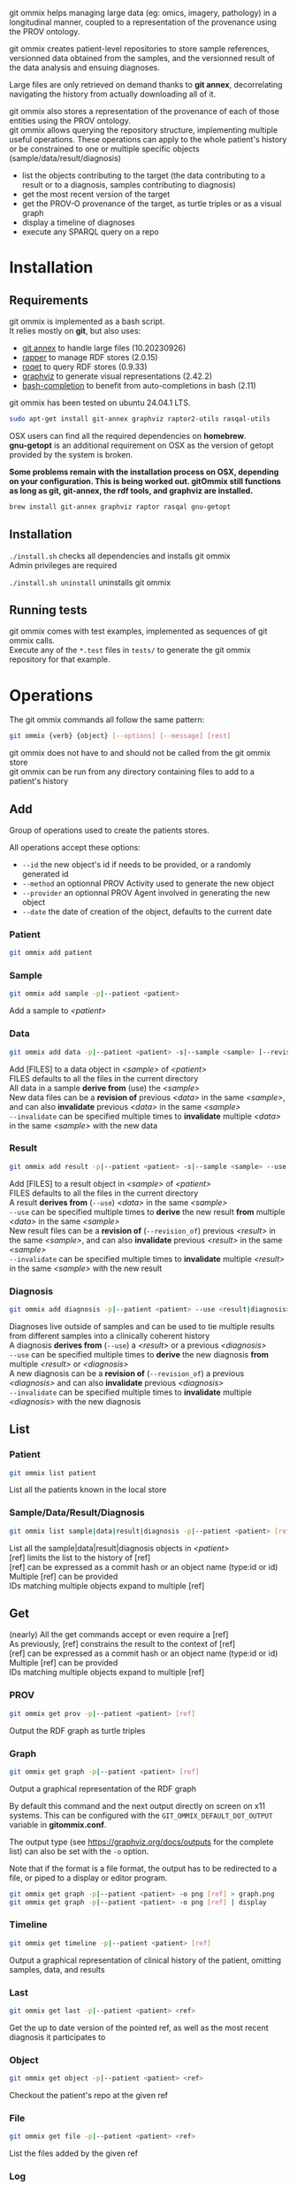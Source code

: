git ommix helps managing large data (eg: omics, imagery, pathology) in a longitudinal manner, coupled to a representation of the provenance using the PROV ontology.

git ommix creates patient-level repositories to store sample references, versionned data obtained from the samples, and the versionned result of the data analysis and ensuing diagnoses.

Large files are only retrieved on demand thanks to *git annex*, decorrelating navigating the history from actually downloading all of it.

git ommix also stores a representation of the provenance of each of those entities using the PROV ontology.\\
git ommix allows querying the repository structure, implementing multiple useful operations. These operations can apply to the whole patient's history or be constrained to one or multiple specific objects (sample/data/result/diagnosis)
- list the objects contributing to the target (the data contributing to a result or to a diagnosis, samples contributing to diagnosis)
- get the most recent version of the target
- get the PROV-O provenance of the target, as turtle triples or as a visual graph
- display a timeline of diagnoses
- execute any SPARQL query on a repo


* Installation

** Requirements

git ommix is implemented as a bash script.\\
It relies mostly on *git*, but also uses:
- [[https://git-annex.branchable.com][git annex]] to handle large files (10.20230926)
- [[https://librdf.org/raptor/rapper.html][rapper]] to manage RDF stores (2.0.15)
- [[https://librdf.org/rasqal/roqet.html][roqet]] to query RDF stores (0.9.33)
- [[https://graphviz.org/][graphviz]] to generate visual representations (2.42.2)
- [[https://github.com/scop/bash-completion/][bash-completion]] to benefit from auto-completions in bash (2.11)

git ommix has been tested on ubuntu 24.04.1 LTS.

#+begin_src sh
sudo apt-get install git-annex graphviz raptor2-utils rasqal-utils
#+end_src

OSX users can find all the required dependencies on *homebrew*.\\
*gnu-getopt* is an additional requirement on OSX as the version of getopt provided by the system is broken.

*Some problems remain with the installation process on OSX, depending on your configuration. This is being worked out. gitOmmix still functions as long as git, git-annex, the rdf tools, and graphviz are installed.*

#+begin_src sh
brew install git-annex graphviz raptor rasqal gnu-getopt
#+end_src

** Installation

~./install.sh~ checks all dependencies and installs git ommix\\
Admin privileges are required

~./install.sh uninstall~ uninstalls git ommix

** Running tests

git ommix comes with test examples, implemented as sequences of git ommix calls.\\
Execute any of the ~*.test~ files in ~tests/~ to generate the git ommix repository for that example.

* Operations

The git ommix commands all follow the same pattern:

#+begin_src sh
git ommix {verb} {object} [--options] [--message] [rest]
#+end_src

git ommix does not have to and should not be called from the git ommix store\\
git ommix can be run from any directory containing files to add to a patient's history

** Add

Group of operations used to create the patients stores.

All operations accept these options:
- ~--id~ the new object's id if needs to be provided, or a randomly generated id
- ~--method~ an optionnal PROV Activity used to generate the new object
- ~--provider~ an optionnal PROV Agent involved in generating the new object
- ~--date~ the date of creation of the object, defaults to the current date


*** Patient

#+begin_src sh
git ommix add patient
#+end_src

*** Sample

#+begin_src sh
git ommix add sample -p|--patient <patient>
#+end_src

Add a sample to /<patient>/

*** Data

#+begin_src sh
git ommix add data -p|--patient <patient> -s|--sample <sample> [--revision_of <data>] [--invalidate <data>] [FILES]
#+end_src

Add [FILES] to a data object in /<sample>/ of /<patient>/ \\
FILES defaults to all the files in the current directory\\
All data in a sample *derive from* (use) the /<sample>/ \\
New data files can be a *revision of* previous /<data>/ in the same /<sample>/, and can also *invalidate* previous /<data>/ in the same /<sample>/ \\
~--invalidate~ can be specified multiple times to *invalidate* multiple /<data>/ in the same /<sample>/ with the new data

*** Result

#+begin_src sh
git ommix add result -p|--patient <patient> -s|--sample <sample> --use <data> [--revision_of <result>] [--invalidate <result>] [FILES]
#+end_src

Add [FILES] to a result object in /<sample>/ of /<patient>/ \\
FILES defaults to all the files in the current directory\\
A result *derives from* (~--use~) /<data>/ in the same /<sample>/ \\
~--use~ can be specified multiple times to *derive* the new result *from* multiple /<data>/ in the same /<sample>/ \\
New result files can be a *revision of* (~--revision_of~) previous /<result>/ in the same /<sample>/, and can also *invalidate* previous /<result>/ in the same /<sample>/ \\
~--invalidate~ can be specified multiple times to *invalidate* multiple /<result>/ in the same /<sample>/ with the new result

*** Diagnosis

#+begin_src sh
git ommix add diagnosis -p|--patient <patient> --use <result|diagnosis> [--revision_of <diagnosis>] [--invalidate <diagnosis>]
#+end_src

Diagnoses live outside of samples and can be used to tie multiple results from different samples into a clinically coherent history\\
A diagnosis *derives from* (~--use~) a /<result>/ or a previous /<diagnosis>/ \\
~--use~ can be specified multiple times to *derive* the new diagnosis *from* multiple /<result>/ or /<diagnosis>/ \\
A new diagnosis can be a *revision of* (~--revision_of~) a previous /<diagnosis>/ and can also *invalidate* previous /<diagnosis>/ \\
~--invalidate~ can be specified multiple times to *invalidate* multiple /<diagnosis>/ with the new diagnosis

** List

*** Patient

#+begin_src sh
git ommix list patient
#+end_src

List all the patients known in the local store

*** Sample/Data/Result/Diagnosis

#+begin_src sh
git ommix list sample|data|result|diagnosis -p|--patient <patient> [ref]
#+end_src

List all the sample|data|result|diagnosis objects in /<patient>/ \\
[ref] limits the list to the history of [ref] \\
[ref] can be expressed as a commit hash or an object name (type:id or id) \\
Multiple [ref] can be provided\\
IDs matching multiple objects expand to multiple [ref]

** Get

(nearly) All the get commands accept or even require a [ref] \\
As previously, [ref] constrains the result to the context of [ref] \\
[ref] can be expressed as a commit hash or an object name (type:id or id) \\
Multiple [ref] can be provided\\
IDs matching multiple objects expand to multiple [ref]

*** PROV

#+begin_src sh
git ommix get prov -p|--patient <patient> [ref]
#+end_src

Output the RDF graph as turtle triples

*** Graph

#+begin_src sh
git ommix get graph -p|--patient <patient> [ref]
#+end_src

Output a graphical representation of the RDF graph

By default this command and the next output directly on screen on x11 systems. This can be configured with the ~GIT_OMMIX_DEFAULT_DOT_OUTPUT~ variable in *gitommix.conf*.

The output type (see https://graphviz.org/docs/outputs for the complete list) can also be set with the ~-o~ option.

Note that if the format is a file format, the output has to be redirected to a file, or piped to a display or editor program.

#+begin_src sh
git ommix get graph -p|--patient <patient> -o png [ref] > graph.png
git ommix get graph -p|--patient <patient> -o png [ref] | display
#+end_src

*** Timeline

#+begin_src sh
git ommix get timeline -p|--patient <patient> [ref]
#+end_src

Output a graphical representation of clinical history of the patient, omitting samples, data, and results

*** Last

#+begin_src sh
git ommix get last -p|--patient <patient> <ref>
#+end_src

Get the up to date version of the pointed ref, as well as the most recent diagnosis it participates to

*** Object

#+begin_src sh
git ommix get object -p|--patient <patient> <ref>
#+end_src

Checkout the patient's repo at the given ref

*** File

#+begin_src sh
git ommix get file -p|--patient <patient> <ref>
#+end_src

List the files added by the given ref

*** Log

#+begin_src sh
git ommix get log -p|--patient <patient> [ref]
#+end_src

Print the git log of the patients' repo

*** SPARQL

#+begin_src sh
git ommix get sparql -p|--patient <patient> "SPARQL query"
#+end_src


Output the result of the SPARQL query as turtle triples
